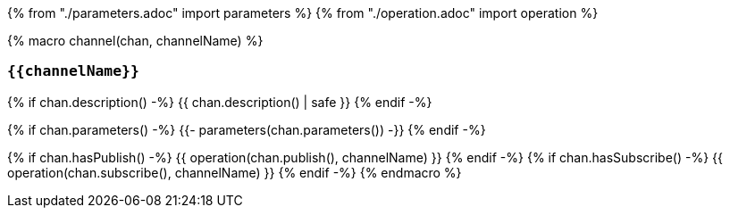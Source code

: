 {% from "./parameters.adoc" import parameters %}
{% from "./operation.adoc" import operation %}

{% macro channel(chan, channelName) %}

=== `{{channelName}}`

{% if chan.description() -%}
{{ chan.description() | safe }}
{% endif -%}

{% if chan.parameters() -%}
{{- parameters(chan.parameters()) -}}
{% endif -%}

{% if chan.hasPublish() -%}
{{ operation(chan.publish(), channelName) }}
{% endif -%}
{% if chan.hasSubscribe() -%}
{{ operation(chan.subscribe(), channelName) }}
{% endif -%}
{% endmacro %}
